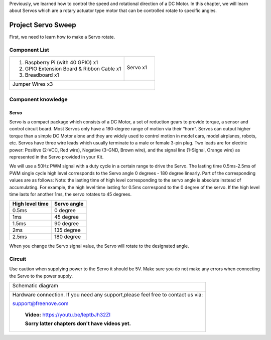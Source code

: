 

Previously, we learned how to control the speed and rotational direction of a DC Motor. In this chapter, we will learn about Servos which are a rotary actuator type motor that can be controlled rotate to specific angles.

Project Servo Sweep
****************************************************************

First, we need to learn how to make a Servo rotate.

Component List
================================================================

+-------------------------------------------------+-------------------------------------------------+
|1. Raspberry Pi (with 40 GPIO) x1                |                                                 |     
|                                                 | Servo x1                                        |       
|2. GPIO Extension Board & Ribbon Cable x1        |                                                 |       
|                                                 |  |Servo|                                        |                                                            
|3. Breadboard x1                                 |                                                 |                                                                 
+-------------------------------------------------+-------------------------------------------------+
|  Jumper Wires x3                                                                                  |
|                                                                                                   |
|  |jumper-wire|                                                                                    |                           
+---------------------------------------------------------------------------------------------------+

.. |jumper-wire| image:: ../_static/imgs/jumper-wire.png
    :width: 70%
.. |Servo| image:: ../_static/imgs/Servo.png
    :width: 70%

Component knowledge
================================================================

Servo
----------------------------------------------------------------

Servo is a compact package which consists of a DC Motor, a set of reduction gears to provide torque, a sensor and control circuit board. Most Servos only have a 180-degree range of motion via their “horn”. Servos can output higher torque than a simple DC Motor alone and they are widely used to control motion in model cars, model airplanes, robots, etc. Servos have three wire leads which usually terminate to a male or female 3-pin plug. Two leads are for electric power: Positive (2-VCC, Red wire), Negative (3-GND, Brown wire), and the signal line (1-Signal, Orange wire) as represented in the Servo provided in your Kit.

.. image:: ../_static/imgs/Servo-1.png
    :align: center

We will use a 50Hz PWM signal with a duty cycle in a certain range to drive the Servo. The lasting time 0.5ms-2.5ms of PWM single cycle high level corresponds to the Servo angle 0 degrees - 180 degree linearly. Part of the corresponding values are as follows:
Note: the lasting time of high level corresponding to the servo angle is absolute instead of accumulating. For example, the high level time lasting for 0.5ms correspond to the 0 degree of the servo. If the high level time lasts for another 1ms, the servo rotates to 45 degrees.


.. table:: 
    :width: 100%
    :widths: 50 50
    :align: center

================  ================
 High level time  Servo angle
================  ================
0.5ms             0 degree
1ms               45 degree
1.5ms             90 degree
2ms               135 degree
2.5ms             180 degree
================  ================

When you change the Servo signal value, the Servo will rotate to the designated angle.

Circuit
================================================================

Use caution when supplying power to the Servo it should be 5V. Make sure you do not make any errors when connecting the Servo to the power supply.

+------------------------------------------------------------------------------------------------+
|   Schematic diagram                                                                            |
|                                                                                                |
|   |Servo-Sc|                                                                                   |
+------------------------------------------------------------------------------------------------+
|   Hardware connection. If you need any support,please feel free to contact us via:             |
|                                                                                                |
|   support@freenove.com                                                                         |
|                                                                                                |
|   |Servo-Fr|                                                                                   |
|                                                                                                |
|    **Video:** https://youtu.be/leptbJh32ZI                                                     |
|                                                                                                |
|    **Sorry latter chapters don't have videos yet.**                                            |
+------------------------------------------------------------------------------------------------+

.. raw:: html

   <iframe height="500" width="690" src="https://www.youtube.com/embed/leptbJh32ZI" frameborder="0" allowfullscreen></iframe>

.. |Servo-Sc| image:: ../_static/imgs/Servo-Sc.png
.. |Servo-Fr| image:: ../_static/imgs/Servo-Fr.png

